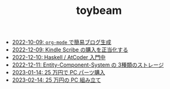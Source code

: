 #+TITLE: toybeam

- [[file:2022-10-09-org-mode-blog.org][2022-10-09: =org-mode= で簡易ブログ生成]]
- [[file:2022-12-09-kindle-scribe.org][2022-12-09: Kindle Scribe の購入を正当化する]]
- [[file:2022-12-10-haskell-atcoder.org][2022-12-10: Haskell / AtCoder 入門中]]
- [[file:2022-12-11-ecs-storages.org][2022-12-11: Entity-Component-System の 3種類のストレージ]]
- [[file:2023-01-14-buy-new-machine.org][2023-01-14: 25 万円で PC パーツ購入]]
- [[file:2023-02-14-setup-new-machine.org][2023-02-14: 25 万円の PC 組み立て]]
